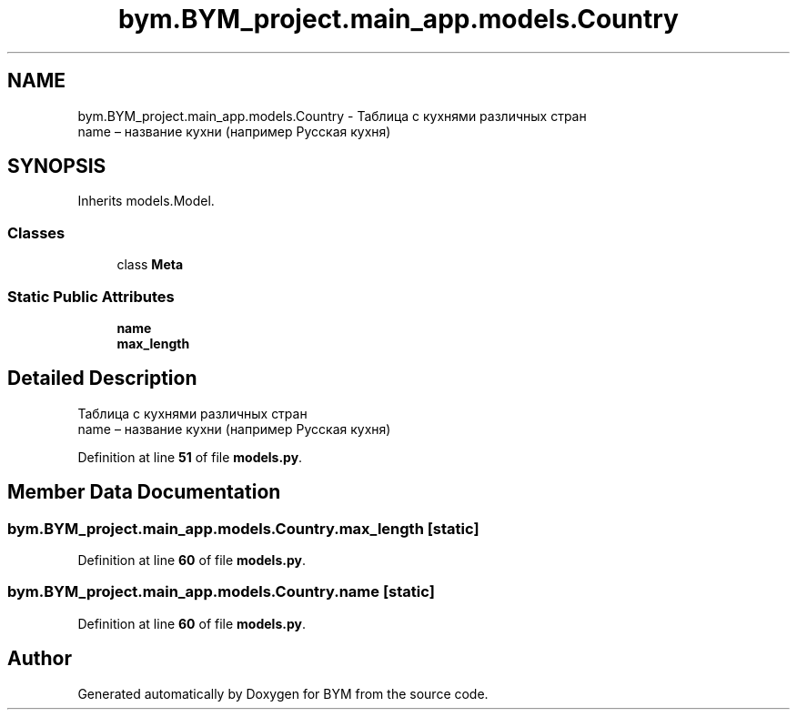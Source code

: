 .TH "bym.BYM_project.main_app.models.Country" 3 "BYM" \" -*- nroff -*-
.ad l
.nh
.SH NAME
bym.BYM_project.main_app.models.Country \- Таблица с кухнями различных стран 
.br
 name – название кухни (например Русская кухня) 
.br
  

.SH SYNOPSIS
.br
.PP
.PP
Inherits models\&.Model\&.
.SS "Classes"

.in +1c
.ti -1c
.RI "class \fBMeta\fP"
.br
.in -1c
.SS "Static Public Attributes"

.in +1c
.ti -1c
.RI "\fBname\fP"
.br
.ti -1c
.RI "\fBmax_length\fP"
.br
.in -1c
.SH "Detailed Description"
.PP 
Таблица с кухнями различных стран 
.br
 name – название кухни (например Русская кухня) 
.br
 
.PP
Definition at line \fB51\fP of file \fBmodels\&.py\fP\&.
.SH "Member Data Documentation"
.PP 
.SS "bym\&.BYM_project\&.main_app\&.models\&.Country\&.max_length\fC [static]\fP"

.PP
Definition at line \fB60\fP of file \fBmodels\&.py\fP\&.
.SS "bym\&.BYM_project\&.main_app\&.models\&.Country\&.name\fC [static]\fP"

.PP
Definition at line \fB60\fP of file \fBmodels\&.py\fP\&.

.SH "Author"
.PP 
Generated automatically by Doxygen for BYM from the source code\&.
